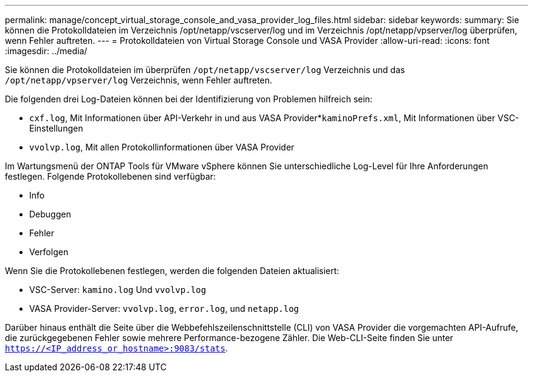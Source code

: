 ---
permalink: manage/concept_virtual_storage_console_and_vasa_provider_log_files.html 
sidebar: sidebar 
keywords:  
summary: Sie können die Protokolldateien im Verzeichnis /opt/netapp/vscserver/log und im Verzeichnis /opt/netapp/vpserver/log überprüfen, wenn Fehler auftreten. 
---
= Protokolldateien von Virtual Storage Console und VASA Provider
:allow-uri-read: 
:icons: font
:imagesdir: ../media/


[role="lead"]
Sie können die Protokolldateien im überprüfen `/opt/netapp/vscserver/log` Verzeichnis und das `/opt/netapp/vpserver/log` Verzeichnis, wenn Fehler auftreten.

Die folgenden drei Log-Dateien können bei der Identifizierung von Problemen hilfreich sein:

* `cxf.log`, Mit Informationen über API-Verkehr in und aus VASA Provider*`kaminoPrefs.xml`, Mit Informationen über VSC-Einstellungen
* `vvolvp.log`, Mit allen Protokollinformationen über VASA Provider


Im Wartungsmenü der ONTAP Tools für VMware vSphere können Sie unterschiedliche Log-Level für Ihre Anforderungen festlegen. Folgende Protokollebenen sind verfügbar:

* Info
* Debuggen
* Fehler
* Verfolgen


Wenn Sie die Protokollebenen festlegen, werden die folgenden Dateien aktualisiert:

* VSC-Server: `kamino.log` Und `vvolvp.log`
* VASA Provider-Server: `vvolvp.log`, `error.log`, und `netapp.log`


Darüber hinaus enthält die Seite über die Webbefehlszeilenschnittstelle (CLI) von VASA Provider die vorgemachten API-Aufrufe, die zurückgegebenen Fehler sowie mehrere Performance-bezogene Zähler. Die Web-CLI-Seite finden Sie unter `https://<IP_address_or_hostname>:9083/stats`.

